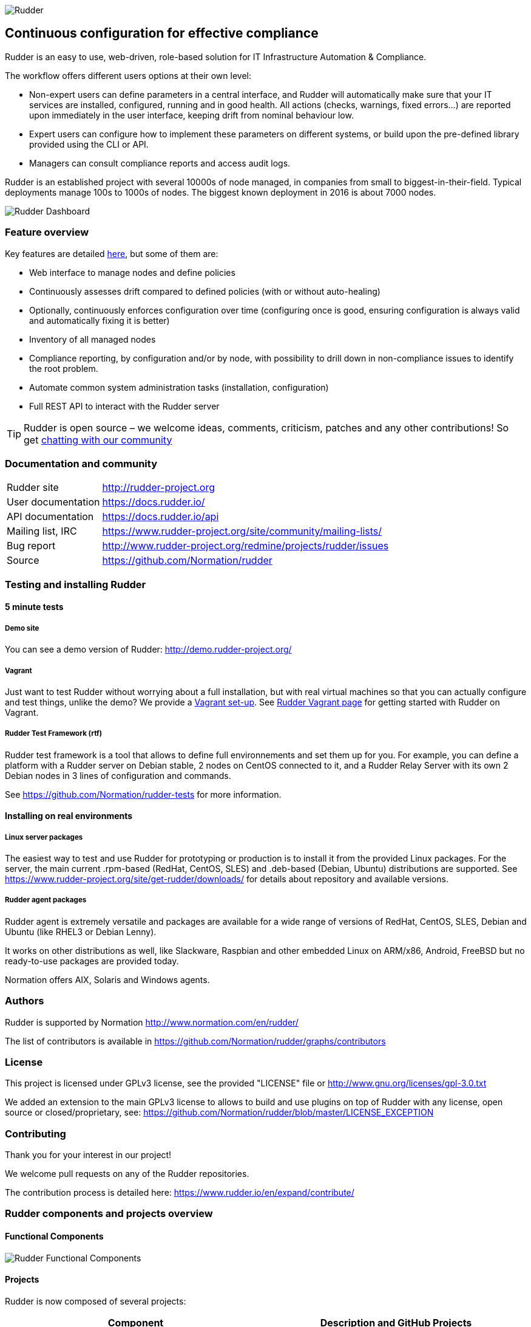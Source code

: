 
image::readme-resources/color_logo_horizontal_small.png[Rudder]

Continuous configuration for effective compliance
-------------------------------------------------

Rudder is an easy to use, web-driven, role-based solution for IT Infrastructure
Automation & Compliance.

The workflow offers different users options at their own level:

*  Non-expert users can define parameters in a central interface, and Rudder will
   automatically make sure that your IT services are installed, configured, running
   and in good health. All actions (checks, warnings, fixed errors…) are reported upon
   immediately in the user interface, keeping drift from nominal behaviour low.
*  Expert users can configure how to implement these parameters on different systems,
   or build upon the pre-defined library provided using the CLI or API.
*  Managers can consult compliance reports and access audit logs.

Rudder is an established project with several 10000s of node managed, in companies
from small to biggest-in-their-field. Typical deployments manage 100s to 1000s of nodes.
The biggest known deployment in 2016 is about 7000 nodes.


image::readme-resources/dashboard.png[Rudder Dashboard]

=== Feature overview

Key features are detailed https://docs.rudder.io/reference/5.0/key_features.html[here], but
some of them are: 

* Web interface to manage nodes and define policies
* Continuously assesses drift compared to defined policies (with or without auto-healing)
* Optionally, continuously enforces configuration over time (configuring once is good,
  ensuring configuration is always valid and automatically fixing it is better)
* Inventory of all managed nodes
* Compliance reporting, by configuration and/or by node, with possibility to
  drill down in non-compliance issues to identify the root problem.
* Automate common system administration tasks (installation, configuration)
* Full REST API to interact with the Rudder server


TIP: Rudder is open source – we welcome ideas, comments, criticism, patches and
any other contributions! So get https://chat.rudder.io/[chatting with our community]

=== Documentation and community

[horizontal]
Rudder site:: http://rudder-project.org
User documentation:: https://docs.rudder.io/
API documentation:: https://docs.rudder.io/api
Mailing list, IRC:: https://www.rudder-project.org/site/community/mailing-lists/
Bug report:: http://www.rudder-project.org/redmine/projects/rudder/issues
Source:: https://github.com/Normation/rudder


=== Testing and installing Rudder

==== 5 minute tests

===== Demo site

You can see a demo version of Rudder: http://demo.rudder-project.org/

===== Vagrant

Just want to test Rudder without worrying about a full installation, but with real
virtual machines so that you can actually configure and test things, unlike
the demo? We provide a https://github.com/Normation/rudder-vagrant[Vagrant set-up].
See https://www.rudder-project.org/site/get-rudder/vagrant/[Rudder Vagrant page]
for getting started with Rudder on Vagrant.

===== Rudder Test Framework (rtf)

Rudder test framework is a tool that allows to define full environnements and set
them up for you. For example, you can define a platform with a Rudder server on
Debian stable, 2 nodes on CentOS connected to it, and a Rudder Relay Server with
its own 2 Debian nodes in 3 lines of configuration and commands.

See https://github.com/Normation/rudder-tests for more information.

==== Installing on real environments

===== Linux server packages

The easiest way to test and use Rudder for prototyping or production is to install
it from the provided Linux packages.
For the server, the main current .rpm-based (RedHat, CentOS, SLES) and .deb-based
(Debian, Ubuntu) distributions are supported. See https://www.rudder-project.org/site/get-rudder/downloads/
for details about repository and available versions.

===== Rudder agent packages

Rudder agent is extremely versatile and packages are available for a wide range of
versions of RedHat, CentOS, SLES, Debian and Ubuntu (like RHEL3 or Debian
Lenny).

It works on other distributions as well, like Slackware, Raspbian and other
embedded Linux on ARM/x86, Android, FreeBSD but no ready-to-use packages are provided today.

Normation offers AIX, Solaris and Windows agents.


=== Authors

Rudder is supported by Normation http://www.normation.com/en/rudder/

The list of contributors is available in https://github.com/Normation/rudder/graphs/contributors


=== License

This project is licensed under GPLv3 license, see the provided "LICENSE" file or
http://www.gnu.org/licenses/gpl-3.0.txt

We added an extension to the main GPLv3 license to allows to build and use plugins
on top of Rudder with any license, open source or closed/proprietary, see:
https://github.com/Normation/rudder/blob/master/LICENSE_EXCEPTION

=== Contributing

Thank you for your interest in our project!

We welcome pull requests on any of the Rudder repositories.

The contribution process is detailed here:
https://www.rudder.io/en/expand/contribute/

=== Rudder components and projects overview

==== Functional Components

image::readme-resources/rudder-functional-component-diagram.png[Rudder Functional Components]

==== Projects

Rudder is now composed of several projects:

|====
|Component | Description and GitHub Projects

| Rudder documentation |
We have a project for main documentation and API documentation:
https://github.com/Normation/rudder-doc
https://github.com/Normation/rudder-api-doc

| Rudder agent |
This project contains the CLI for Rudder agent
https://github.com/Normation/rudder-agent

| Rudder Techniques |
Provided Techniques coming in the base set-up of Rudder
https://github.com/Normation/rudder-techniques

| ncf framework |
A powerful and structured CFEngine framework used to build Rudder Techniques
https://github.com/Normation/ncf

| Rudder server |
This is the Scala web application responsible for policy definition and
generation by node, and compliance reporting. It also manages node
inventories.
It is composed of several Scala projects:

https://github.com/Normation/rudder-parent-pom
https://github.com/Normation/rudder-commons
https://github.com/Normation/scala-ldap
https://github.com/Normation/cf-clerk
https://github.com/Normation/rudder
https://github.com/Normation/ldap-inventory

| Rudder packages |
This project contains all the logic to build both server and agent packages for Rudder
https://github.com/Normation/rudder-packages

| Rudder tools |
Nice tools around Rudder
https://github.com/Normation/rudder-tools

| Rudder plugins |
Plugin examples:
https://github.com/Normation/rudder-plugin-helloworld
https://github.com/Normation/rudder-plugin-external-node-information
https://github.com/Normation/rudder-plugin-itop

|====


.On a more 'developer oriented' usage on this repository only (not as Rudder as a whole):

This Scala web application is managed with Maven software project management (http://maven.apache.org/).
You will need a working Maven 3.x.x installation.

.Clean, build and install on your local repository:

We are working on a public artefact repository for Rudder, so for now you will
need to build all dependencies for the Scala web application yourself.
You can create a script with the following lines:

----
$ echo clone-build-rudder.sh
----

----
#!/bin/sh
BASE="$PWD"
REPOS="rudder-parent-pom rudder-commons scala-ldap ldap-inventory rudder"
for i in ${REPOS}; do
    echo "\e[0;32mCloning ${i}\e[0m"
    git clone https://github.com/Normation/$i.git
    P=${BASE}/${i}
    cd ${P}
    echo "\e[0;32mBuilding ${P}\e[0m"
    mvn install
done
----
